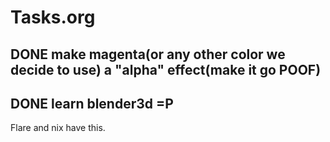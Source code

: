 * Tasks.org
** DONE make magenta(or any other color we decide to use) a "alpha" effect(make it go *POOF*)
   CLOSED: [2010-07-09 Fri 21:05]
   :LOGBOOK:
   - State "DONE"       from "TODO"       [2010-07-09 Fri 21:05]
   :END:
** DONE learn blender3d =P
   CLOSED: [2010-07-09 Fri 21:05]
   :LOGBOOK:
   - State "DONE"       from "TODO"       [2010-07-09 Fri 21:06]
   :END:

   Flare and nix have this.
